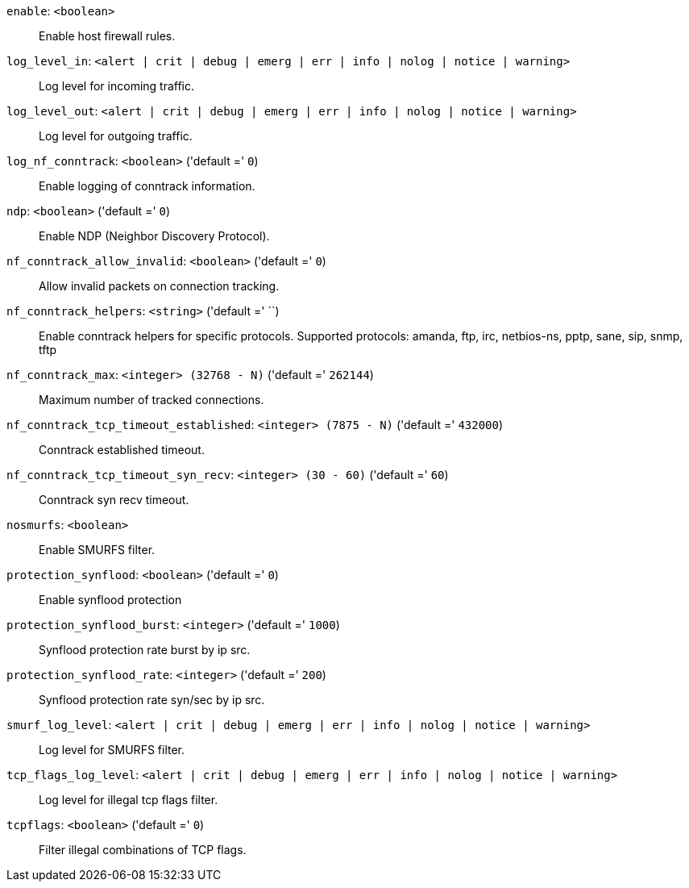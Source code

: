 `enable`: `<boolean>` ::

Enable host firewall rules.

`log_level_in`: `<alert | crit | debug | emerg | err | info | nolog | notice | warning>` ::

Log level for incoming traffic.

`log_level_out`: `<alert | crit | debug | emerg | err | info | nolog | notice | warning>` ::

Log level for outgoing traffic.

`log_nf_conntrack`: `<boolean>` ('default =' `0`)::

Enable logging of conntrack information.

`ndp`: `<boolean>` ('default =' `0`)::

Enable NDP (Neighbor Discovery Protocol).

`nf_conntrack_allow_invalid`: `<boolean>` ('default =' `0`)::

Allow invalid packets on connection tracking.

`nf_conntrack_helpers`: `<string>` ('default =' ``)::

Enable conntrack helpers for specific protocols. Supported protocols: amanda, ftp, irc, netbios-ns, pptp, sane, sip, snmp, tftp

`nf_conntrack_max`: `<integer> (32768 - N)` ('default =' `262144`)::

Maximum number of tracked connections.

`nf_conntrack_tcp_timeout_established`: `<integer> (7875 - N)` ('default =' `432000`)::

Conntrack established timeout.

`nf_conntrack_tcp_timeout_syn_recv`: `<integer> (30 - 60)` ('default =' `60`)::

Conntrack syn recv timeout.

`nosmurfs`: `<boolean>` ::

Enable SMURFS filter.

`protection_synflood`: `<boolean>` ('default =' `0`)::

Enable synflood protection

`protection_synflood_burst`: `<integer>` ('default =' `1000`)::

Synflood protection rate burst by ip src.

`protection_synflood_rate`: `<integer>` ('default =' `200`)::

Synflood protection rate syn/sec by ip src.

`smurf_log_level`: `<alert | crit | debug | emerg | err | info | nolog | notice | warning>` ::

Log level for SMURFS filter.

`tcp_flags_log_level`: `<alert | crit | debug | emerg | err | info | nolog | notice | warning>` ::

Log level for illegal tcp flags filter.

`tcpflags`: `<boolean>` ('default =' `0`)::

Filter illegal combinations of TCP flags.

